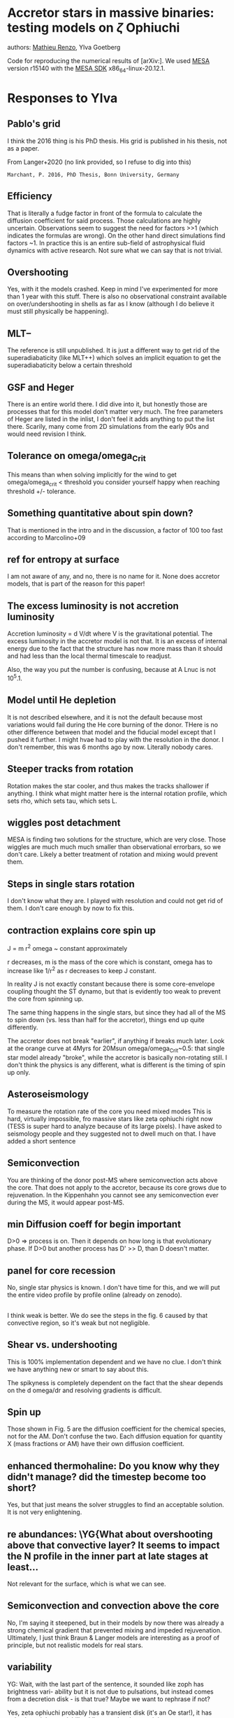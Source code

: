 * Accretor stars in massive binaries: testing models on  $\zeta$ Ophiuchi
authors: [[mailto:mrenzo@flatironinstitute.org][Mathieu Renzo]], Ylva Goetberg

Code for reproducing the numerical results of [arXiv:].
We used [[http://mesa.sourceforge.net/][MESA]] version r15140 with the [[http://www.astro.wisc.edu/~townsend/static.php?ref=mesasdk][MESA SDK]] x86_64-linux-20.12.1.



* Responses to Ylva

** Pablo's grid

   I think the 2016 thing is his PhD thesis. His grid is published in
   his thesis, not as a paper.

   From Langer+2020 (no link provided, so I refuse to dig into this)

   =Marchant, P. 2016, PhD Thesis, Bonn University, Germany=

** Efficiency

   That is literally a fudge factor in front of the formula to
   calculate the diffusion coefficient for said process. Those
   calculations are highly uncertain. Observations seem to suggest the
   need for factors >>1 (which indicates the formulas are wrong). On
   the other hand direct simulations find factors ~1. In practice this
   is an entire sub-field of astrophysical fluid dynamics with active
   research. Not sure what we can say that is not trivial.

** Overshooting

   Yes, with it the models crashed. Keep in mind I've experimented for
   more than 1 year with this stuff. There is also no observational
   constraint available on over/undershooting in shells as far as I
   know (although I do believe it must still physically be happening).

** MLT--

   The reference is still unpublished. It is just a different way to
   get rid of the superadiabaticity (like MLT++) which solves an
   implicit equation to get the superadiabaticity below a certain
   threshold

** GSF and Heger

   There is an entire world there. I did dive into it, but honestly
   those are processes that for this model don't matter very much. The
   free parameters of Heger are listed in the inlist, I don't feel it
   adds anything to put the list there. Scarily, many come from 2D
   simulations from the early 90s and would need revision I think.

** Tolerance on omega/omega_Crit

   This means than when solving implicitly for the wind to get
   omega/omega_crit < threshold you consider yourself happy when
   reaching threshold +/- tolerance.

** Something quantitative about spin down?

   That is mentioned in the intro and in the discussion, a factor of
   100 too fast according to Marcolino+09

** ref for entropy at surface

   I am not aware of any, and no, there is no name for it. None does
   accretor models, that is part of the reason for this paper!

** The excess luminosity is *not* accretion luminosity

   Accretion luminosity = d V/dt where V is the gravitational
   potential. The excess luminosity in the accretor model is not
   that. It is an excess of internal energy due to the fact that the
   structure has now more mass than it should and had less than the
   local thermal timescale to readjust.

   Also, the way you put the number is confusing, because at A Lnuc is
   not 10^5.1.

** Model until He depletion

   It is not described elsewhere, and it is not the default because
   most variations would fail during the He core burning of the
   donor. THere is no other difference between that model and the
   fiducial model except that I pushed it further. I might hvae had to
   play with the resolution in the donor. I don't remember, this was 6
   months ago by now. Literally nobody cares.


** Steeper tracks from rotation

   Rotation makes the star cooler, and thus makes the tracks shallower
   if anything. I think what might matter here is the internal
   rotation profile, which sets rho, which sets tau, which sets L.

**  wiggles post detachment

   MESA is finding two solutions for the structure, which are very
   close. Those wiggles are much much much smaller than observational
   errorbars, so we don't care. Likely a better treatment of rotation
   and mixing would prevent them.


** Steps in single stars rotation

   I don't know what they are. I played with resolution and could not
   get rid of them. I don't care enough by now to fix this.

** contraction explains core spin up

   J = m r^2 omega ~ constant approximately

   r decreases, m is the mass of the core which is constant, omega has
   to increase like 1/r^2 as r decreases to keep J constant.

   In reality J is not exactly constant because there is some
   core-envelope coupling thought the ST dynamo, but that is evidently
   too weak to prevent the core from spinning up.

   The same thing happens in the single stars, but since they had all
   of the MS to spin down (vs. less than half for the accretor),
   things end up quite differently.


   The accretor does not break "earlier", if anything if breaks much
   later. Look at the orange curve at 4Myrs  for 20Msun
   omega/omega_Crit~0.5: that single star model already "broke", while
   the accretor is basically non-rotating still. I don't think the
   physics is any different, what is different is the timing of spin
   up only.

** Asteroseismology

   To measure the rotation rate of the core you need mixed modes
   This is hard, virtually impossible, fro massive stars like zeta
   ophiuchi right now (TESS is super hard to analyze because of its
   large pixels). I have asked to seismology people and they suggested
   not to dwell much on that. I have added a short sentence


** Semiconvection

   You are thinking of the donor post-MS where semiconvection acts
   above the core. That does not apply to the accretor, because its
   core grows due to rejuvenation. In the Kippenhahn you cannot see
   any semiconvection ever during the MS, it would appear post-MS.


** min Diffusion coeff for begin important

   D>0 => process is on. Then it depends on how long is that
   evolutionary phase. If D>0 but another process has D' >> D, than D
   doesn't matter.


** panel for core recession

No, single star physics is known. I don't have time for this, and we
will put the entire video profile by profile online (already on zenodo).


**  \YG{it said weak - can we say negligible? is there out-mixing from the core?}

   I think weak is better. We do see the steps in the fig. 6 caused by
   that convective region, so it's weak but not negligible.

** Shear vs. undershooting

   This is 100% implementation dependent and we have no clue. I don't
   think we have anything new or smart to say about this.

   The spikyness is completely dependent on the fact that the shear
   depends on the d omega/dr and resolving gradients is difficult.

** Spin up

   Those shown in Fig. 5 are the diffusion coefficient for the
   chemical species, not for the AM. Don't confuse the two. Each
   diffusion equation for quantity X (mass fractions or AM) have their
   own diffusion coefficient.

** enhanced thermohaline: Do you know why they didn't manage? did the timestep become too short?

   Yes, but that just means the solver struggles to find an acceptable
   solution. It is not very enlightening.

** re abundances: \YG{What about overshooting above that convective layer? It  seems to impact the N profile in the inner part at late stages at   least...

   Not relevant for the surface, which is what we can see.


** Semiconvection and convection above the core

 \YG{I had a discussion with Abel and he said that when he did the
 exploration of semiconvection in 2019, he found that semiconvection
 can trigger a convection zone in the envelope, which I thought was
 interesting. So I agree that these are important to account for. But
 I would be surprised if the temperature gradient is unchanged above
 the core after/during mass accretion. Is that what you are saying
 happened in the Braun models? }

 No, I'm saying it steepened, but in their models by now there was
 already a strong chemical gradient that prevented mixing and impeded
 rejuvenation. Ultimately, I just think Braun & Langer models are
 interesting as a proof of principle, but not realistic models for
 real stars.

** variability

 YG: Wait, with the last part of
the sentence, it sounded like zoph has brightness vari-
ability but it is not due to pulsations, but instead comes
from a decretion disk - is that true? Maybe we want
to rephrase if not?

 Yes, zeta ophiuchi probably has a transient disk (it's an Oe star!),
 it has pulsations, it has variability. Like any closeby star, it is a mess.


** Stuff on low Z models in discussion

   doesn't belong in this paper. Not sure I agree with all you wrote
   (for instance whether the binary is or isn't disrupted has nothign
   to do with the internal structure of the accretor), but it's beyond
   the scope here.

** conclusions

   It's not critizing anyone, it is true those models are rare and
   sparse. I stand by my statement.

** Disruption with BHs

   if BHs get kicks yes, otherwise no. And for zeta ophiuchi we see
   the associated pulsar, so it is definitely not a BH companion

** spin up to critical rotation in conclusions

I don't need to understand AM better in binaries to say that accretors
would reach critical rotation at least at the surface. Let's think of
the surface only: then you don't have any AM transport issues. Packet+81
demonstrates analytically that you spin up to critical rotation. I
trust that more than vsin(i) from observations.
